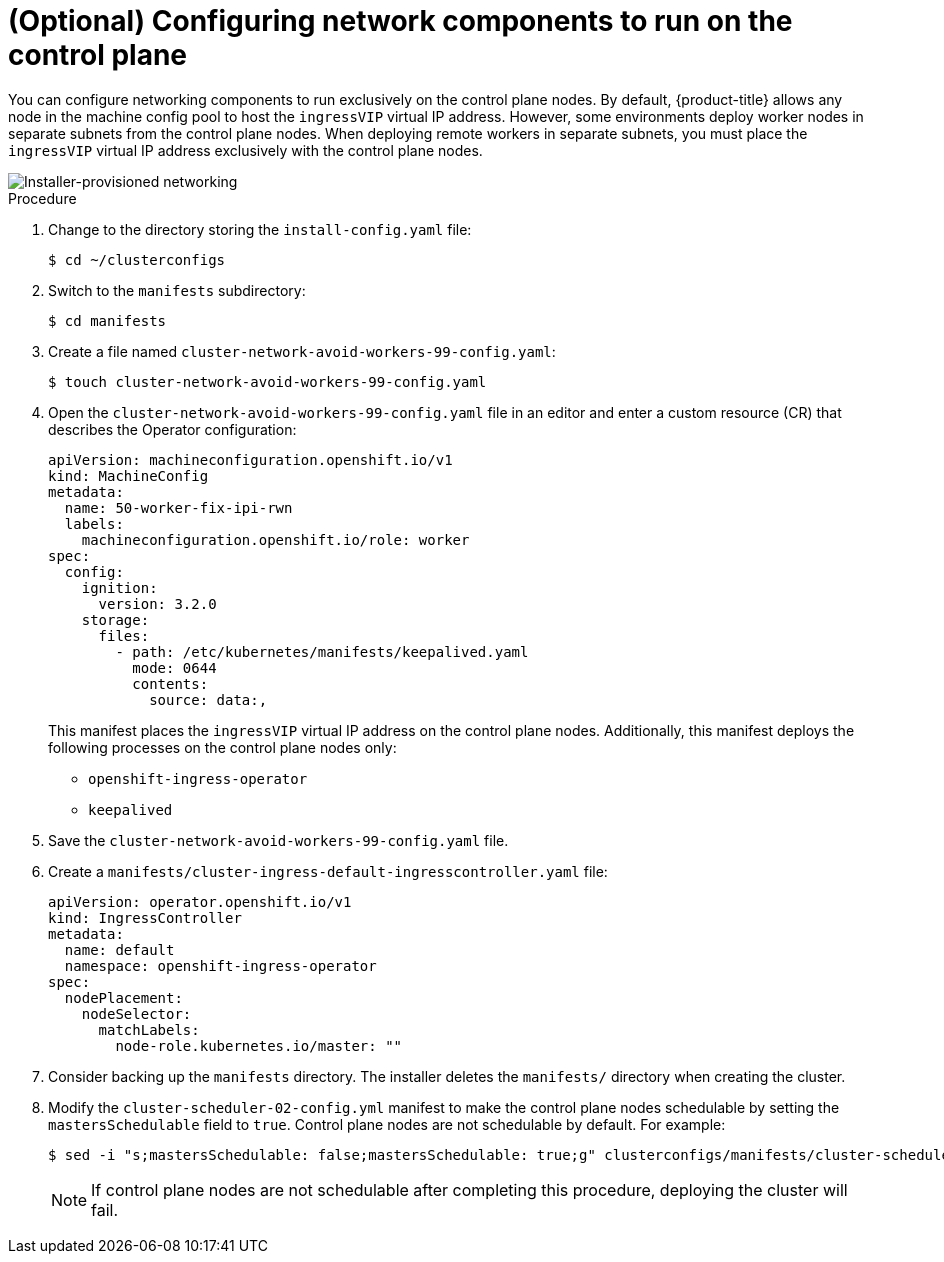 // This is included in the following assemblies:
//
// ipi-install-configuration-files.adoc

:_content-type: PROCEDURE
[id='configure-network-components-to-run-on-the-control-plane_{context}']
= (Optional) Configuring network components to run on the control plane

You can configure networking components to run exclusively on the control plane nodes. By default, {product-title} allows any node in the machine config pool to host the `ingressVIP` virtual IP address. However, some environments deploy worker nodes in separate subnets from the control plane nodes. When deploying remote workers in separate subnets, you must place the `ingressVIP` virtual IP address exclusively with the control plane nodes.

image::161_OpenShift_Baremetal_IPI_Deployment_updates_0521.svg[Installer-provisioned networking]

.Procedure

. Change to the directory storing the `install-config.yaml` file:
+
[source,terminal]
----
$ cd ~/clusterconfigs
----

. Switch to the `manifests` subdirectory:
+
[source,terminal]
----
$ cd manifests
----

. Create a file named `cluster-network-avoid-workers-99-config.yaml`:
+
[source,terminal]
----
$ touch cluster-network-avoid-workers-99-config.yaml
----

. Open the `cluster-network-avoid-workers-99-config.yaml` file in an editor and enter a custom resource (CR) that describes the Operator configuration:
+
[source,yaml]
----
apiVersion: machineconfiguration.openshift.io/v1
kind: MachineConfig
metadata:
  name: 50-worker-fix-ipi-rwn
  labels:
    machineconfiguration.openshift.io/role: worker
spec:
  config:
    ignition:
      version: 3.2.0
    storage:
      files:
        - path: /etc/kubernetes/manifests/keepalived.yaml
          mode: 0644
          contents:
            source: data:,
----
+
This manifest places the `ingressVIP` virtual IP address on the control plane nodes. Additionally, this manifest deploys the following processes on the control plane nodes only:
+
* `openshift-ingress-operator`
+
* `keepalived`

. Save the `cluster-network-avoid-workers-99-config.yaml` file.

. Create a `manifests/cluster-ingress-default-ingresscontroller.yaml` file:
+
[source,yaml]
----
apiVersion: operator.openshift.io/v1
kind: IngressController
metadata:
  name: default
  namespace: openshift-ingress-operator
spec:
  nodePlacement:
    nodeSelector:
      matchLabels:
        node-role.kubernetes.io/master: ""
----

. Consider backing up the `manifests` directory. The installer deletes the `manifests/` directory when creating the cluster.

. Modify the `cluster-scheduler-02-config.yml` manifest to make the control plane nodes schedulable by setting the `mastersSchedulable` field to `true`. Control plane nodes are not schedulable by default. For example:
+
----
$ sed -i "s;mastersSchedulable: false;mastersSchedulable: true;g" clusterconfigs/manifests/cluster-scheduler-02-config.yml
----
+
[NOTE]
====
If control plane nodes are not schedulable after completing this procedure, deploying the cluster will fail.
====
